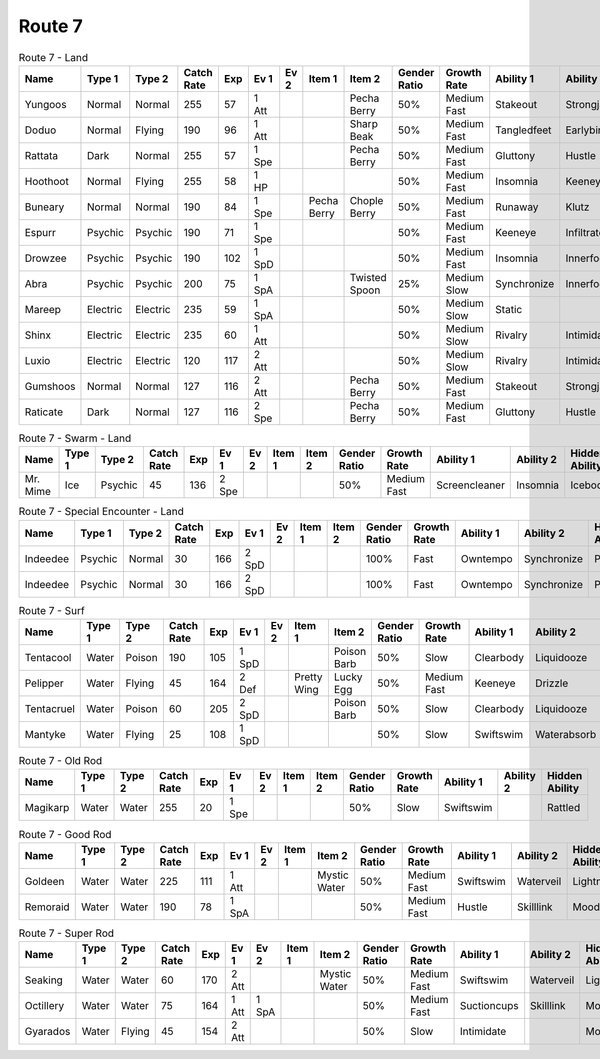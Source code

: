 Route 7
=======

.. list-table:: Route 7 - Land
   :widths: 7, 7, 7, 7, 7, 7, 7, 7, 7, 7, 7, 7, 7, 7
   :header-rows: 1

   * - Name
     - Type 1
     - Type 2
     - Catch Rate
     - Exp
     - Ev 1
     - Ev 2
     - Item 1
     - Item 2
     - Gender Ratio
     - Growth Rate
     - Ability 1
     - Ability 2
     - Hidden Ability
   * - Yungoos
     - Normal
     - Normal
     - 255
     - 57
     - 1 Att
     - 
     - 
     - Pecha Berry
     - 50%
     - Medium Fast
     - Stakeout
     - Strongjaw
     - Adaptability
   * - Doduo
     - Normal
     - Flying
     - 190
     - 96
     - 1 Att
     - 
     - 
     - Sharp Beak
     - 50%
     - Medium Fast
     - Tangledfeet
     - Earlybird
     - Reckless
   * - Rattata
     - Dark
     - Normal
     - 255
     - 57
     - 1 Spe
     - 
     - 
     - Pecha Berry
     - 50%
     - Medium Fast
     - Gluttony
     - Hustle
     - Thickfat
   * - Hoothoot
     - Normal
     - Flying
     - 255
     - 58
     - 1 HP
     - 
     - 
     - 
     - 50%
     - Medium Fast
     - Insomnia
     - Keeneye
     - Tintedlens
   * - Buneary
     - Normal
     - Normal
     - 190
     - 84
     - 1 Spe
     - 
     - Pecha Berry
     - Chople Berry
     - 50%
     - Medium Fast
     - Runaway
     - Klutz
     - Limber
   * - Espurr
     - Psychic
     - Psychic
     - 190
     - 71
     - 1 Spe
     - 
     - 
     - 
     - 50%
     - Medium Fast
     - Keeneye
     - Infiltrator
     - Owntempo
   * - Drowzee
     - Psychic
     - Psychic
     - 190
     - 102
     - 1 SpD
     - 
     - 
     - 
     - 50%
     - Medium Fast
     - Insomnia
     - Innerfocus
     - Forewarn
   * - Abra
     - Psychic
     - Psychic
     - 200
     - 75
     - 1 SpA
     - 
     - 
     - Twisted Spoon
     - 25%
     - Medium Slow
     - Synchronize
     - Innerfocus
     - Magicguard
   * - Mareep
     - Electric
     - Electric
     - 235
     - 59
     - 1 SpA
     - 
     - 
     - 
     - 50%
     - Medium Slow
     - Static
     - 
     - Cottondown
   * - Shinx
     - Electric
     - Electric
     - 235
     - 60
     - 1 Att
     - 
     - 
     - 
     - 50%
     - Medium Slow
     - Rivalry
     - Intimidate
     - Guts
   * - Luxio
     - Electric
     - Electric
     - 120
     - 117
     - 2 Att
     - 
     - 
     - 
     - 50%
     - Medium Slow
     - Rivalry
     - Intimidate
     - Guts
   * - Gumshoos
     - Normal
     - Normal
     - 127
     - 116
     - 2 Att
     - 
     - 
     - Pecha Berry
     - 50%
     - Medium Fast
     - Stakeout
     - Strongjaw
     - Adaptability
   * - Raticate
     - Dark
     - Normal
     - 127
     - 116
     - 2 Spe
     - 
     - 
     - Pecha Berry
     - 50%
     - Medium Fast
     - Gluttony
     - Hustle
     - Thickfat

.. list-table:: Route 7 - Swarm - Land
   :widths: 7, 7, 7, 7, 7, 7, 7, 7, 7, 7, 7, 7, 7, 7
   :header-rows: 1

   * - Name
     - Type 1
     - Type 2
     - Catch Rate
     - Exp
     - Ev 1
     - Ev 2
     - Item 1
     - Item 2
     - Gender Ratio
     - Growth Rate
     - Ability 1
     - Ability 2
     - Hidden Ability
   * - Mr. Mime
     - Ice
     - Psychic
     - 45
     - 136
     - 2 Spe
     - 
     - 
     - 
     - 50%
     - Medium Fast
     - Screencleaner
     - Insomnia
     - Icebody

.. list-table:: Route 7 - Special Encounter - Land
   :widths: 7, 7, 7, 7, 7, 7, 7, 7, 7, 7, 7, 7, 7, 7
   :header-rows: 1

   * - Name
     - Type 1
     - Type 2
     - Catch Rate
     - Exp
     - Ev 1
     - Ev 2
     - Item 1
     - Item 2
     - Gender Ratio
     - Growth Rate
     - Ability 1
     - Ability 2
     - Hidden Ability
   * - Indeedee
     - Psychic
     - Normal
     - 30
     - 166
     - 2 SpD
     - 
     - 
     - 
     - 100%
     - Fast
     - Owntempo
     - Synchronize
     - Psychicsurge
   * - Indeedee
     - Psychic
     - Normal
     - 30
     - 166
     - 2 SpD
     - 
     - 
     - 
     - 100%
     - Fast
     - Owntempo
     - Synchronize
     - Psychicsurge

.. list-table:: Route 7 - Surf
   :widths: 7, 7, 7, 7, 7, 7, 7, 7, 7, 7, 7, 7, 7, 7
   :header-rows: 1

   * - Name
     - Type 1
     - Type 2
     - Catch Rate
     - Exp
     - Ev 1
     - Ev 2
     - Item 1
     - Item 2
     - Gender Ratio
     - Growth Rate
     - Ability 1
     - Ability 2
     - Hidden Ability
   * - Tentacool
     - Water
     - Poison
     - 190
     - 105
     - 1 SpD
     - 
     - 
     - Poison Barb
     - 50%
     - Slow
     - Clearbody
     - Liquidooze
     - Raindish
   * - Pelipper
     - Water
     - Flying
     - 45
     - 164
     - 2 Def
     - 
     - Pretty Wing
     - Lucky Egg
     - 50%
     - Medium Fast
     - Keeneye
     - Drizzle
     - Raindish
   * - Tentacruel
     - Water
     - Poison
     - 60
     - 205
     - 2 SpD
     - 
     - 
     - Poison Barb
     - 50%
     - Slow
     - Clearbody
     - Liquidooze
     - Raindish
   * - Mantyke
     - Water
     - Flying
     - 25
     - 108
     - 1 SpD
     - 
     - 
     - 
     - 50%
     - Slow
     - Swiftswim
     - Waterabsorb
     - Waterveil

.. list-table:: Route 7 - Old Rod
   :widths: 7, 7, 7, 7, 7, 7, 7, 7, 7, 7, 7, 7, 7, 7
   :header-rows: 1

   * - Name
     - Type 1
     - Type 2
     - Catch Rate
     - Exp
     - Ev 1
     - Ev 2
     - Item 1
     - Item 2
     - Gender Ratio
     - Growth Rate
     - Ability 1
     - Ability 2
     - Hidden Ability
   * - Magikarp
     - Water
     - Water
     - 255
     - 20
     - 1 Spe
     - 
     - 
     - 
     - 50%
     - Slow
     - Swiftswim
     - 
     - Rattled

.. list-table:: Route 7 - Good Rod
   :widths: 7, 7, 7, 7, 7, 7, 7, 7, 7, 7, 7, 7, 7, 7
   :header-rows: 1

   * - Name
     - Type 1
     - Type 2
     - Catch Rate
     - Exp
     - Ev 1
     - Ev 2
     - Item 1
     - Item 2
     - Gender Ratio
     - Growth Rate
     - Ability 1
     - Ability 2
     - Hidden Ability
   * - Goldeen
     - Water
     - Water
     - 225
     - 111
     - 1 Att
     - 
     - 
     - Mystic Water
     - 50%
     - Medium Fast
     - Swiftswim
     - Waterveil
     - Lightningrod
   * - Remoraid
     - Water
     - Water
     - 190
     - 78
     - 1 SpA
     - 
     - 
     - 
     - 50%
     - Medium Fast
     - Hustle
     - Skilllink
     - Moody

.. list-table:: Route 7 - Super Rod
   :widths: 7, 7, 7, 7, 7, 7, 7, 7, 7, 7, 7, 7, 7, 7
   :header-rows: 1

   * - Name
     - Type 1
     - Type 2
     - Catch Rate
     - Exp
     - Ev 1
     - Ev 2
     - Item 1
     - Item 2
     - Gender Ratio
     - Growth Rate
     - Ability 1
     - Ability 2
     - Hidden Ability
   * - Seaking
     - Water
     - Water
     - 60
     - 170
     - 2 Att
     - 
     - 
     - Mystic Water
     - 50%
     - Medium Fast
     - Swiftswim
     - Waterveil
     - Lightningrod
   * - Octillery
     - Water
     - Water
     - 75
     - 164
     - 1 Att
     - 1 SpA
     - 
     - 
     - 50%
     - Medium Fast
     - Suctioncups
     - Skilllink
     - Moody
   * - Gyarados
     - Water
     - Flying
     - 45
     - 154
     - 2 Att
     - 
     - 
     - 
     - 50%
     - Slow
     - Intimidate
     - 
     - Moxie

